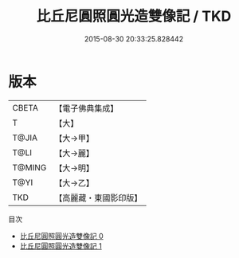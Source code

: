 #+TITLE: 比丘尼圓照圓光造雙像記 / TKD

#+DATE: 2015-08-30 20:33:25.828442
* 版本
 |     CBETA|【電子佛典集成】|
 |         T|【大】     |
 |     T@JIA|【大→甲】   |
 |      T@LI|【大→麗】   |
 |    T@MING|【大→明】   |
 |      T@YI|【大→乙】   |
 |       TKD|【高麗藏・東國影印版】|
目次
 - [[file:KR6j0483_000.txt][比丘尼圓照圓光造雙像記 0]]
 - [[file:KR6j0483_001.txt][比丘尼圓照圓光造雙像記 1]]
